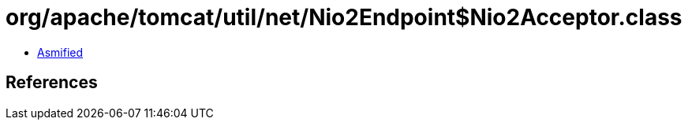 = org/apache/tomcat/util/net/Nio2Endpoint$Nio2Acceptor.class

 - link:Nio2Endpoint$Nio2Acceptor-asmified.java[Asmified]

== References

